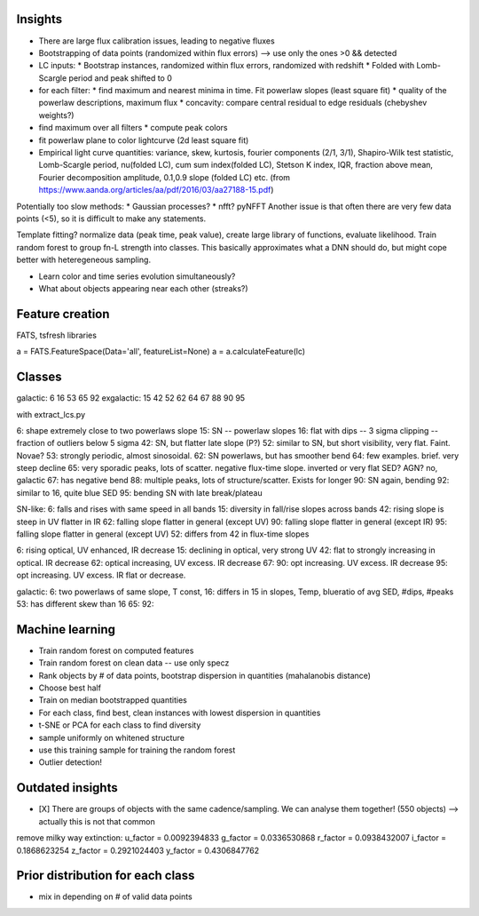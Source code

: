 
Insights
-----------

* There are large flux calibration issues, leading to negative fluxes
* Bootstrapping of data points (randomized within flux errors) --> use only the ones >0 && detected
* LC inputs: 
  * Bootstrap instances, randomized within flux errors, randomized with redshift
  * Folded with Lomb-Scargle period and peak shifted to 0
* for each filter:
  * find maximum and nearest minima in time. Fit powerlaw slopes (least square fit)
  * quality of the powerlaw descriptions, maximum flux
  * concavity: compare central residual to edge residuals (chebyshev weights?)
* find maximum over all filters
  * compute peak colors
* fit powerlaw plane to color lightcurve (2d least square fit)
* Empirical light curve quantities: variance, skew, kurtosis, fourier components (2/1, 3/1), Shapiro-Wilk test statistic, Lomb-Scargle period, nu(folded LC), cum sum index(folded LC), Stetson K index, IQR, fraction above mean, Fourier decomposition amplitude, 0.1,0.9 slope (folded LC) etc.
  (from https://www.aanda.org/articles/aa/pdf/2016/03/aa27188-15.pdf)

Potentially too slow methods:
* Gaussian processes?
* nfft? pyNFFT
Another issue is that often there are very few data points (<5), so it is difficult to make any statements.

Template fitting? normalize data (peak time, peak value), create large library of functions, evaluate likelihood. Train random forest to group fn-L strength into classes.
This basically approximates what a DNN should do, but might cope better with heteregeneous sampling.


* Learn color and time series evolution simultaneously?
* What about objects appearing near each other (streaks?)


Feature creation
--------------------
FATS, tsfresh libraries

a = FATS.FeatureSpace(Data='all', featureList=None) 
a = a.calculateFeature(lc)


Classes
---------

galactic:   6 16 53 65 92
exgalactic: 15 42 52 62 64 67 88 90 95 

with extract_lcs.py

6: shape extremely close to two powerlaws slope
15: SN -- powerlaw slopes
16: flat with dips -- 3 sigma clipping -- fraction of outliers below 5 sigma
42: SN, but flatter late slope (P?)
52: similar to SN, but short visibility, very flat. Faint. Novae?
53: strongly periodic, almost sinosoidal.
62: SN powerlaws, but has smoother bend
64: few examples. brief. very steep decline
65: very sporadic peaks, lots of scatter. negative flux-time slope. inverted or very flat SED? AGN? no, galactic
67: has negative bend
88: multiple peaks, lots of structure/scatter. Exists for longer
90: SN again, bending
92: similar to 16, quite blue SED
95: bending SN with late break/plateau

SN-like:
6: falls and rises with same speed in all bands
15: diversity in fall/rise slopes across bands
42: rising slope is steep in UV flatter in IR
62: falling slope flatter in general (except UV)
90: falling slope flatter in general (except IR)
95: falling slope flatter in general (except UV)
52: differs from 42 in flux-time slopes

6: rising optical, UV enhanced, IR decrease
15: declining in optical, very strong UV
42: flat to strongly increasing in optical. IR decrease
62: optical increasing, UV excess. IR decrease
67: 
90: opt increasing. UV excess. IR decrease
95: opt increasing. UV excess. IR flat or decrease.

galactic:
6: two powerlaws of same slope, T const, 
16: differs in 15 in slopes, Temp, blueratio of avg SED, #dips, #peaks
53: has different skew than 16
65:
92:



Machine learning
-------------------

* Train random forest on computed features


* Train random forest on clean data -- use only specz
* Rank objects by # of data points, bootstrap dispersion in quantities (mahalanobis distance)
* Choose best half
* Train on median bootstrapped quantities


* For each class, find best, clean instances with lowest dispersion in quantities
* t-SNE or PCA for each class to find diversity
* sample uniformly on whitened structure
* use this training sample for training the random forest


* Outlier detection!


Outdated insights
--------------------

* [X] There are groups of objects with the same cadence/sampling. We can analyse them together! (550 objects) --> actually this is not that common


remove milky way extinction: 
u_factor = 0.0092394833
g_factor = 0.0336530868
r_factor = 0.0938432007
i_factor = 0.1868623254
z_factor = 0.2921024403
y_factor = 0.4306847762




Prior distribution for each class
----------------------------------
* mix in depending on # of valid data points



